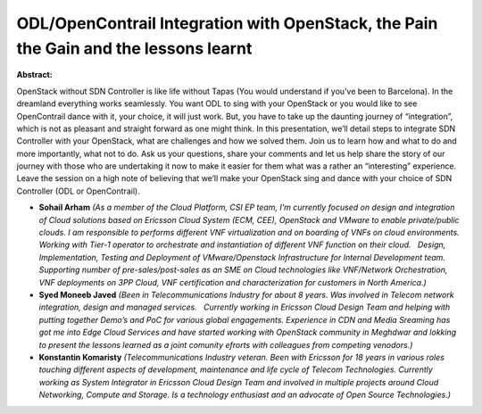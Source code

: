 ODL/OpenContrail Integration with OpenStack, the Pain the Gain and the lessons learnt
~~~~~~~~~~~~~~~~~~~~~~~~~~~~~~~~~~~~~~~~~~~~~~~~~~~~~~~~~~~~~~~~~~~~~~~~~~~~~~~~~~~~~

**Abstract:**

OpenStack without SDN Controller is like life without Tapas (You would understand if you’ve been to Barcelona). In the dreamland everything works seamlessly. You want ODL to sing with your OpenStack or you would like to see OpenContrail dance with it, your choice, it will just work. But, you have to take up the daunting journey of “integration”, which is not as pleasant and straight forward as one might think. In this presentation, we’ll detail steps to integrate SDN Controller with your OpenStack, what are challenges and how we solved them. Join us to learn how and what to do and more importantly, what not to do. Ask us your questions, share your comments and let us help share the story of our journey with those who are undertaking it now to make it easier for them what was a rather an “interesting” experience. Leave the session on a high note of believing that we’ll make your OpenStack sing and dance with your choice of SDN Controller (ODL or OpenContrail). 


* **Sohail Arham** *(As a member of the Cloud Platform, CSI EP team, I’m currently focused on design and integration of Cloud solutions based on Ericsson Cloud System (ECM, CEE), OpenStack and VMware to enable private/public clouds. I am responsible to performs different VNF virtualization and on boarding of VNFs on cloud environments. Working with Tier-1 operator to orchestrate and instantiation of different VNF function on their cloud.   Design, Implementation, Testing and Deployment of VMware/Openstack Infrastructure for Internal Development team. Supporting number of pre-sales/post-sales as an SME on Cloud technologies like VNF/Network Orchestration, VNF deployments on 3PP Cloud, VNF certification and characterization for customers in North America.)*

* **Syed Moneeb Javed** *(Been in Telecommunications Industry for about 8 years. Was involved in Telecom network integration, design and managed services.   Currently working in Ericsson Cloud Design Team and helping with putting together Demo’s and PoC for various global engagements. Experience in CDN and Media Sreaming has got me into Edge Cloud Services and have started working with OpenStack community in Meghdwar and lokking to present the lessons learned as a joint comunity efrorts with colleagues from competing venodors.)*

* **Konstantin Komaristy** *(Telecommunications Industry veteran. Been with Ericsson for 18 years in various roles touching different aspects of development, maintenance and life cycle of Telecom Technologies. Currently working as System Integrator in Ericsson Cloud Design Team and involved in multiple projects around Cloud Networking, Compute and Storage. Is a technology enthusiast and an advocate of Open Source Technologies.)*
